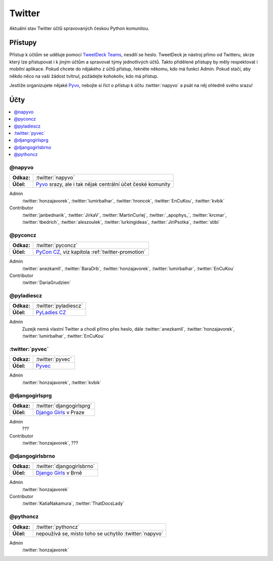 .. _twitter:

Twitter
=======

Aktuální stav Twitter účtů spravovaných českou Python komunitou.

Přístupy
--------

Přístup k účtům se uděluje pomocí `TweetDeck Teams <https://help.twitter.com/en/using-twitter/tweetdeck-teams>`_, nesdílí se heslo. TweetDeck je nástroj přímo od Twitteru, skrze který lze přistupovat i k jiným účtům a spravovat týmy jednotlivých účtů. Takto přidělené přístupy by měly respektovat i mobilní aplikace. Pokud chcete do nějakého z účtů přístup, řekněte někomu, kdo má funkci Admin. Pokud stačí, aby někdo něco na vaši žádost tvítnul, požádejte kohokoliv, kdo má přístup.

Jestliže organizujete nějaké `Pyvo <https://pyvo.cz/>`_, nebojte si říct o přístup k účtu :twitter:`napyvo` a psát na něj ohledně svého srazu!

Účty
----

.. contents::
   :depth: 1
   :local:

@napyvo
^^^^^^^

+-------------+---------------------------------------------------------------------------------+
| **Odkaz:**  | :twitter:`napyvo`                                                               |
+-------------+---------------------------------------------------------------------------------+
| **Účel:**   | `Pyvo <https://pyvo.cz/>`_ srazy, ale i tak nějak centrální účet české komunity |
+-------------+---------------------------------------------------------------------------------+


Admin
   :twitter:`honzajavorek`, :twitter:`lumirbalhar`, :twitter:`hroncok`, :twitter:`EnCuKou`, :twitter:`kvbik`

Contributor
   :twitter:`janbednarik`, :twitter:`JirkaV`, :twitter:`MartinCurlej`, :twitter:`_apophys_`, :twitter:`krcmar`, :twitter:`tbedrich`, :twitter:`aleszoulek`, :twitter:`lurkingideas`, :twitter:`JiriPsotka`, :twitter:`stibi`

@pyconcz
^^^^^^^^

+-------------+---------------------------------------------------------------------------------+
| **Odkaz:**  | :twitter:`pyconcz`                                                              |
+-------------+---------------------------------------------------------------------------------+
| **Účel:**   | `PyCon CZ <https://cz.pycon.org/>`_, viz kapitola :ref:`twitter-promotion`      |
+-------------+---------------------------------------------------------------------------------+

Admin
   :twitter:`anezkamll`, :twitter:`BaraDrb`, :twitter:`honzajavorek`, :twitter:`lumirbalhar`, :twitter:`EnCuKou`

Contributor
   :twitter:`DariaGrudzien`

@pyladiescz
^^^^^^^^^^^

+-------------+---------------------------------------------------------------------------------+
| **Odkaz:**  | :twitter:`pyladiescz`                                                           |
+-------------+---------------------------------------------------------------------------------+
| **Účel:**   | `PyLadies CZ <https://pyladies.cz/>`_                                           |
+-------------+---------------------------------------------------------------------------------+

Admin
   Zuzejk nemá vlastní Twitter a chodí přímo přes heslo, dále :twitter:`anezkamll`, :twitter:`honzajavorek`, :twitter:`lumirbalhar`, :twitter:`EnCuKou`

:twitter:`pyvec`
^^^^^^^^^^^^^^^^

+-------------+---------------------------------------------------------------------------------+
| **Odkaz:**  | :twitter:`pyvec`                                                                |
+-------------+---------------------------------------------------------------------------------+
| **Účel:**   | `Pyvec <https://pyvec.org/>`_                                                   |
+-------------+---------------------------------------------------------------------------------+

Admin
   :twitter:`honzajavorek`, :twitter:`kvbik`

@djangogirlsprg
^^^^^^^^^^^^^^^

+-------------+---------------------------------------------------------------------------------+
| **Odkaz:**  | :twitter:`djangogirlsprg`                                                       |
+-------------+---------------------------------------------------------------------------------+
| **Účel:**   | `Django Girls <https://djangogirls.org/>`_ v Praze                              |
+-------------+---------------------------------------------------------------------------------+

Admin
   ???

Contributor
   :twitter:`honzajavorek`, ???

@djangogirlsbrno
^^^^^^^^^^^^^^^^

+-------------+---------------------------------------------------------------------------------+
| **Odkaz:**  | :twitter:`djangogirlsbrno`                                                      |
+-------------+---------------------------------------------------------------------------------+
| **Účel:**   | `Django Girls <https://djangogirls.org/>`_ v Brně                               |
+-------------+---------------------------------------------------------------------------------+

Admin
   :twitter:`honzajavorek`

Contributor
   :twitter:`KatiaNakamura`, :twitter:`ThatDocsLady`

@pythoncz
^^^^^^^^^

+-------------+---------------------------------------------------------------------------------+
| **Odkaz:**  | :twitter:`pythoncz`                                                             |
+-------------+---------------------------------------------------------------------------------+
| **Účel:**   | nepoužívá se, místo toho se uchytilo :twitter:`napyvo`                          |
+-------------+---------------------------------------------------------------------------------+

Admin
   :twitter:`honzajavorek`
